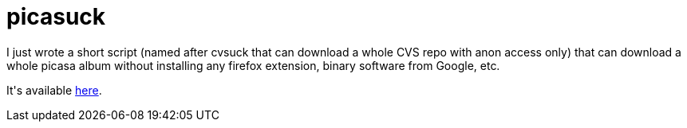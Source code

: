 = picasuck

:slug: picasuck
:category: hacking
:tags: en
:date: 2009-07-26T00:39:03Z
++++
<p>I just wrote a short script (named after cvsuck that can download a whole CVS repo with anon access only) that can download a whole picasa album without installing any firefox extension, binary software from Google, etc.</p><p>It's available <a href="http://git.frugalware.org/repos/vmexam/bash/picasuck">here</a>.</p>
++++
